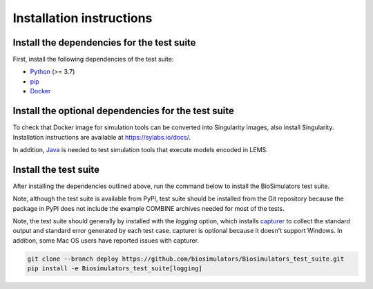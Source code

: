Installation instructions
=========================

Install the dependencies for the test suite
-------------------------------------------

First, install the following dependencies of the test suite:

* `Python <https://www.python.org/downloads/>`_ (>= 3.7)
* `pip <https://pip.pypa.io/>`_
* `Docker <https://www.docker.com/>`_

Install the optional dependencies for the test suite
----------------------------------------------------

To check that Docker image for simulation tools can be converted into Singularity images, also install Singularity. Installation instructions are available at `https://sylabs.io/docs/ <https://sylabs.io/docs/>`_.

In addition, `Java <https://www.java.com/>`_ is needed to test simulation tools that execute models encoded in LEMS.


Install the test suite
----------------------

After installing the dependencies outlined above, run the command below to install the BioSimulators test suite. 

Note, although the test suite is available from PyPI, test suite should be installed from the Git repository because the package in PyPI does not include the example COMBINE archives needed for most of the tests.

Note, the test suite should generally by installed with the `logging` option, which installs `capturer <https://capturer.readthedocs.io/>`_ to collect the standard output and standard error generated by each test case. capturer is optional because it doesn't support Windows. In addition, some Mac OS users have reported issues with capturer.

.. code-block:: text

    git clone --branch deploy https://github.com/biosimulators/Biosimulators_test_suite.git
    pip install -e Biosimulators_test_suite[logging]
